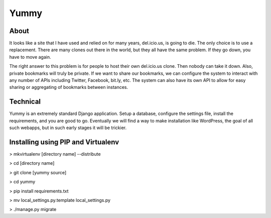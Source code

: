 Yummy
=====

About
-----

It looks like a site that I have used and relied on for many years, del.icio.us, is going to die. The only choice is to use a replacement. There are many clones out there in the world, but they all have the same problem. If they go down, you have to move again.

The right answer to this problem is for people to host their own del.icio.us clone. Then nobody can take it down. Also, private bookmarks will truly be private. If we want to share our bookmarks, we can configure the system to interact with any number of APIs including Twitter, Facebook, bit.ly, etc. The system can also have its own API to allow for easy sharing or aggregating of bookmarks between instances.

Technical
---------

Yummy is an extremely standard Django application. Setup a database, configure the settings file, install the requirements, and you are good to go. Eventually we will find a way to make installation like WordPress, the goal of all such webapps, but in such early stages it will be trickier.


Installing using PIP and Virtualenv
-------------------------------------

> mkvirtualenv [directory name] --distribute

> cd [directory name]

> git clone [yummy source]

> cd yummy

> pip install requirements.txt

> mv local_settings.py.template local_settings.py

> ./manage.py migrate


